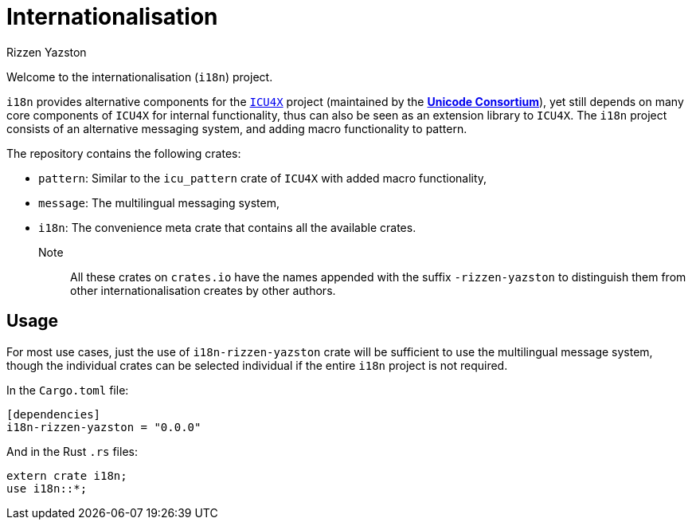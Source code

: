 = Internationalisation
Rizzen Yazston
// URLs:
:url-unicode: https://unicode.org/
:icu4x: https://github.com/unicode-org/icu4x

Welcome to the internationalisation (`i18n`) project.

`i18n` provides alternative components for the {icu4x}[`ICU4X`] project (maintained by the {url-unicode}[*Unicode Consortium*]), yet still depends on many core components of `ICU4X` for internal functionality, thus can also be seen as an extension library to `ICU4X`. The `i18n` project consists of an alternative messaging system, and adding macro functionality to pattern.

The repository contains the following crates:

- `pattern`: Similar to the `icu_pattern` crate of `ICU4X` with added macro functionality,

- `message`: The multilingual messaging system,

- `i18n`: The convenience meta crate that contains all the available crates.

Note:: All these crates on `crates.io` have the names appended with the suffix `-rizzen-yazston` to distinguish them from other internationalisation creates by other authors.

== Usage

For most use cases, just the use of `i18n-rizzen-yazston` crate will be sufficient to use the multilingual message system, though the individual crates can be selected individual if the entire `i18n` project is not required.

In the `Cargo.toml` file:

```
[dependencies]
i18n-rizzen-yazston = "0.0.0"
```
 
And in the Rust `.rs` files:

```
extern crate i18n;
use i18n::*;
```
 